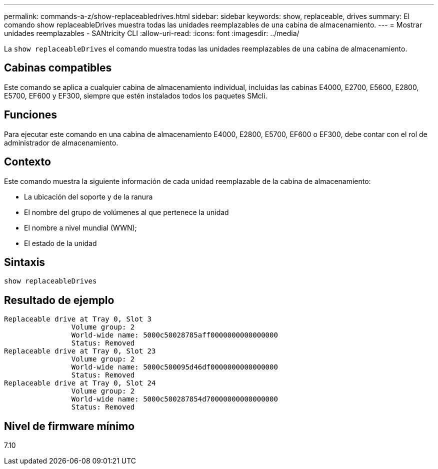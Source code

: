 ---
permalink: commands-a-z/show-replaceabledrives.html 
sidebar: sidebar 
keywords: show, replaceable, drives 
summary: El comando show replaceableDrives muestra todas las unidades reemplazables de una cabina de almacenamiento. 
---
= Mostrar unidades reemplazables - SANtricity CLI
:allow-uri-read: 
:icons: font
:imagesdir: ../media/


[role="lead"]
La `show replaceableDrives` el comando muestra todas las unidades reemplazables de una cabina de almacenamiento.



== Cabinas compatibles

Este comando se aplica a cualquier cabina de almacenamiento individual, incluidas las cabinas E4000, E2700, E5600, E2800, E5700, EF600 y EF300, siempre que estén instalados todos los paquetes SMcli.



== Funciones

Para ejecutar este comando en una cabina de almacenamiento E4000, E2800, E5700, EF600 o EF300, debe contar con el rol de administrador de almacenamiento.



== Contexto

Este comando muestra la siguiente información de cada unidad reemplazable de la cabina de almacenamiento:

* La ubicación del soporte y de la ranura
* El nombre del grupo de volúmenes al que pertenece la unidad
* El nombre a nivel mundial (WWN);
* El estado de la unidad




== Sintaxis

[source, cli]
----
show replaceableDrives
----


== Resultado de ejemplo

[listing]
----
Replaceable drive at Tray 0, Slot 3
                Volume group: 2
                World-wide name: 5000c50028785aff0000000000000000
                Status: Removed
Replaceable drive at Tray 0, Slot 23
                Volume group: 2
                World-wide name: 5000c500095d46df0000000000000000
                Status: Removed
Replaceable drive at Tray 0, Slot 24
                Volume group: 2
                World-wide name: 5000c500287854d70000000000000000
                Status: Removed
----


== Nivel de firmware mínimo

7.10
